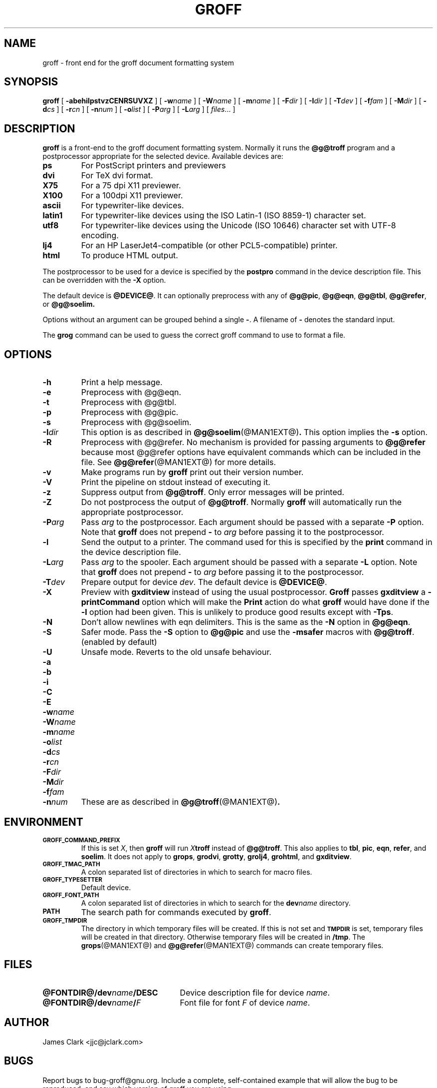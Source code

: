 .ig \"-*- nroff -*-
Copyright (C) 1999-2000 Free Software Foundation, Inc.

Permission is granted to make and distribute verbatim copies of
this manual provided the copyright notice and this permission notice
are preserved on all copies.

Permission is granted to copy and distribute modified versions of this
manual under the conditions for verbatim copying, provided that the
entire resulting derived work is distributed under the terms of a
permission notice identical to this one.

Permission is granted to copy and distribute translations of this
manual into another language, under the above conditions for modified
versions, except that this permission notice may be included in
translations approved by the Free Software Foundation instead of in
the original English.
..
.de TQ
.br
.ns
.TP \\$1
..
.\" Like TP, but if specified indent is more than half
.\" the current line-length - indent, use the default indent.
.de Tp
.ie \\n(.$=0:((0\\$1)*2u>(\\n(.lu-\\n(.iu)) .TP
.el .TP "\\$1"
..
.TH GROFF @MAN1EXT@ "@MDATE@" "Groff Version @VERSION@"
.SH NAME
groff \- front end for the groff document formatting system
.SH SYNOPSIS
.B groff
[
.B \-abehilpstvzCENRSUVXZ
]
[
.BI \-w name
]
[
.BI \-W name
]
[
.BI \-m name
]
[
.BI \-F dir
]
[
.BI \-I dir
]
[
.BI \-T dev
]
[
.BI \-f fam
]
[
.BI \-M dir
]
[
.BI \-d cs
]
[
.BI \-r cn
]
[
.BI \-n num
]
[
.BI \-o list
]
[
.BI \-P arg
]
[
.BI \-L arg
]
[
.IR files \|.\|.\|.\|
]
.SH DESCRIPTION
.B groff
is a front-end to the groff document formatting system.
Normally it runs the
.B @g@troff
program and a postprocessor appropriate for the selected
device.
Available devices are:
.TP
.B ps
For PostScript printers and previewers
.TP
.B dvi
For TeX dvi format.
.TP
.B X75
For a 75 dpi X11 previewer.
.TP
.B X100
For a 100dpi X11 previewer.
.TP
.B ascii
For typewriter-like devices.
.TP
.B latin1
For typewriter-like devices using the ISO Latin-1 (ISO 8859-1) character set.
.TP
.B utf8
For typewriter-like devices using the Unicode (ISO 10646) character set with
UTF-8 encoding.
.TP 
.B lj4
For an HP LaserJet4-compatible (or other PCL5-compatible) printer.
.TP
.B html
To produce HTML output.
.LP
The postprocessor to be used for a device is specified by the
.B postpro
command in the device description file.
This can be overridden with the
.B \-X
option.
.LP
The default device is
.BR @DEVICE@ .
It can optionally preprocess with any of
.BR @g@pic ,
.BR @g@eqn ,
.BR @g@tbl ,
.BR @g@refer ,
or
.B @g@soelim.
.LP
Options without an argument can be grouped behind a single
.BR \- .
A filename of
.B \-
denotes the standard input.
.LP
The
.B grog
command can be used to guess the correct groff command to use to
format a file.
.SH OPTIONS
.TP
.B \-h
Print a help message.
.TP
.B \-e
Preprocess with @g@eqn.
.TP
.B \-t
Preprocess with @g@tbl.
.TP
.B \-p
Preprocess with @g@pic.
.TP
.B \-s
Preprocess with @g@soelim.
.TP
.BI \-I dir
This option is as described in
.BR @g@soelim (@MAN1EXT@) .
This option implies the
.B \-s
option.
.TP
.B \-R
Preprocess with @g@refer.
No mechanism is provided for passing arguments to 
.B @g@refer
because most @g@refer options have equivalent commands
which can be included in the file.
See
.BR @g@refer (@MAN1EXT@)
for more details.
.TP
.B \-v
Make programs run by
.B groff
print out their version number.
.TP
.B \-V
Print the pipeline on stdout instead of executing it.
.TP
.B \-z
Suppress output from
.BR @g@troff .
Only error messages will be printed.
.TP
.B \-Z
Do not postprocess the output of
.BR @g@troff .
Normally
.B groff
will automatically run the appropriate postprocessor.
.TP
.BI \-P arg
Pass
.I arg
to the postprocessor.
Each argument should be passed with a separate
.B \-P
option.
Note that
.B groff
does not prepend
.B \-
to
.I arg
before passing it to the postprocessor.
.TP
.B \-l
Send the output to a printer.
The command used for this is specified by the
.B print
command in the device description file.
.TP
.BI \-L arg
Pass
.I arg
to the spooler.
Each argument should be passed with a separate
.B \-L
option.
Note that
.B groff
does not prepend
.B \-
to
.I arg
before passing it to the postprocessor.
.TP
.BI \-T dev
Prepare output for device
.IR dev .
The default device is
.BR @DEVICE@ .
.TP
.B \-X
Preview with
.B gxditview
instead of using the usual postprocessor.
.B Groff
passes
.B gxditview
a
.B -printCommand
option which will make the
.B Print
action do what
.B groff
would have done if the
.B -l
option had been given.
This is unlikely to produce good results except with
.BR \-Tps .
.TP
.B \-N
Don't allow newlines with eqn delimiters.
This is the same as the
.B \-N
option in
.BR @g@eqn .
.TP
.B \-S
Safer mode.  Pass the
.B \-S
option to
.B @g@pic
and use the
.B \%\-msafer
macros with
.BR @g@troff .
(enabled by default)
.TP
.B \-U
Unsafe mode.  Reverts to the old unsafe behaviour.
.TP
.B \-a
.TQ
.B \-b
.TQ
.B \-i
.TQ
.B \-C
.TQ
.B \-E
.TQ
.BI \-w name
.TQ
.BI \-W name
.TQ
.BI \-m name
.TQ
.BI \-o list
.TQ
.BI \-d cs
.TQ
.BI \-r cn
.TQ
.BI \-F dir
.TQ
.BI \-M dir
.TQ
.BI \-f fam
.TQ
.BI \-n num
These are as described in
.BR @g@troff (@MAN1EXT@) .
.SH ENVIRONMENT
.TP
.SM
.B GROFF_COMMAND_PREFIX
If this is set
.IR X ,
then
.B groff
will run
.IB X troff
instead of
.BR @g@troff .
This also applies to
.BR tbl ,
.BR pic ,
.BR eqn ,
.BR refer ,
and
.BR soelim .
It does not apply to
.BR grops ,
.BR grodvi ,
.BR grotty ,
.BR grolj4 ,
.BR grohtml ,
and
.BR gxditview .
.TP
.SM
.B GROFF_TMAC_PATH
A colon separated list of directories in which to search for
macro files.
.TP
.SM
.B GROFF_TYPESETTER
Default device.
.TP
.SM
.B GROFF_FONT_PATH
A colon separated list of directories in which to search for the
.BI dev name
directory.
.TP
.SM
.B PATH
The search path for commands executed by
.BR groff .
.TP
.SM
.B GROFF_TMPDIR
The directory in which temporary files will be created.
If this is not set and
.B
.SM TMPDIR
is set, temporary files will be created in that directory.
Otherwise temporary files will be created in
.BR /tmp .
The
.BR grops (@MAN1EXT@)
and
.BR @g@refer (@MAN1EXT@)
commands can create temporary files.
.SH FILES
.Tp \w'\fB@FONTDIR@/dev\fIname\fB/DESC'u+3n
.BI @FONTDIR@/dev name /DESC
Device description file for device
.IR name .
.TP
.BI @FONTDIR@/dev name / F
Font file for font
.I F
of device
.IR name .
.SH AUTHOR
James Clark <jjc@jclark.com>
.SH BUGS
Report bugs to bug-groff@gnu.org.
Include a complete, self-contained example
that will allow the bug to be reproduced,
and say which version of groff you are using.
.SH COPYRIGHT
Copyright \(co 1989, 1990, 1991, 1992, 1999 Free Software Foundation, Inc.
.LP
groff is free software; you can redistribute it and/or modify it under
the terms of the GNU General Public License as published by the Free
Software Foundation; either version 2, or (at your option) any later
version.
.LP
groff is distributed in the hope that it will be useful, but WITHOUT ANY
WARRANTY; without even the implied warranty of MERCHANTABILITY or
FITNESS FOR A PARTICULAR PURPOSE.  See the GNU General Public License
for more details.
.LP
You should have received a copy of the GNU General Public License along
with groff; see the file COPYING.  If not, write to the Free Software
Foundation, 59 Temple Place - Suite 330, Boston, MA 02111-1307, USA.
.SH AVAILABILITY
The most recent released version of groff is always available for
anonymous ftp from ftp.gnu.org in the directory gnu/groff.
.SH "SEE ALSO"
.BR grog (@MAN1EXT@),
.BR @g@troff (@MAN1EXT@),
.BR @g@tbl (@MAN1EXT@),
.BR @g@pic (@MAN1EXT@),
.BR @g@eqn (@MAN1EXT@),
.BR @g@soelim (@MAN1EXT@) ,
.BR @g@refer (@MAN1EXT@),
.BR grops (@MAN1EXT@),
.BR grodvi (@MAN1EXT@),
.BR grotty (@MAN1EXT@),
.BR grohtml (@MAN1EXT@),
.BR gxditview (@MAN1EXT@),
.BR groff_font (@MAN5EXT@),
.BR groff_out (@MAN5EXT@),
.BR groff_man (@MAN7EXT@),
.BR groff_ms (@MAN7EXT@),
.BR groff_me (@MAN7EXT@),
.BR groff_char (@MAN7EXT@),
.BR groff_msafer (@MAN7EXT@)
